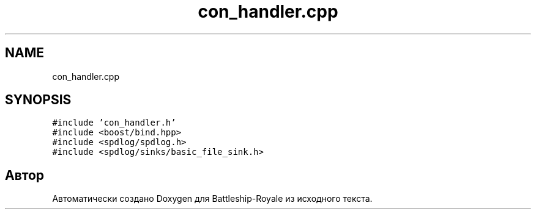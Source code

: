.TH "con_handler.cpp" 3 "Сб 13 Апр 2019" "Battleship-Royale" \" -*- nroff -*-
.ad l
.nh
.SH NAME
con_handler.cpp
.SH SYNOPSIS
.br
.PP
\fC#include 'con_handler\&.h'\fP
.br
\fC#include <boost/bind\&.hpp>\fP
.br
\fC#include <spdlog/spdlog\&.h>\fP
.br
\fC#include <spdlog/sinks/basic_file_sink\&.h>\fP
.br

.SH "Автор"
.PP 
Автоматически создано Doxygen для Battleship-Royale из исходного текста\&.
